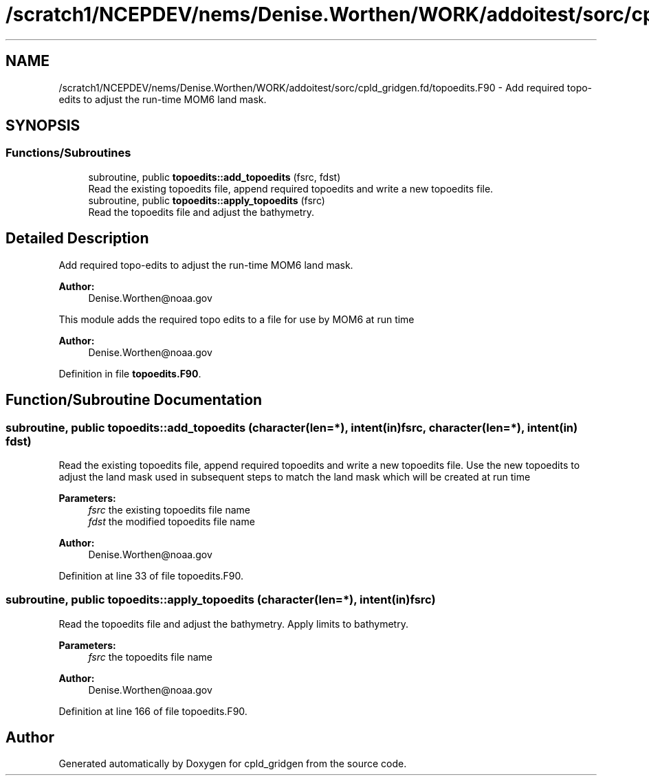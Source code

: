 .TH "/scratch1/NCEPDEV/nems/Denise.Worthen/WORK/addoitest/sorc/cpld_gridgen.fd/topoedits.F90" 3 "Thu May 30 2024" "Version 1.13.0" "cpld_gridgen" \" -*- nroff -*-
.ad l
.nh
.SH NAME
/scratch1/NCEPDEV/nems/Denise.Worthen/WORK/addoitest/sorc/cpld_gridgen.fd/topoedits.F90 \- Add required topo-edits to adjust the run-time MOM6 land mask\&.  

.SH SYNOPSIS
.br
.PP
.SS "Functions/Subroutines"

.in +1c
.ti -1c
.RI "subroutine, public \fBtopoedits::add_topoedits\fP (fsrc, fdst)"
.br
.RI "Read the existing topoedits file, append required topoedits and write a new topoedits file\&. "
.ti -1c
.RI "subroutine, public \fBtopoedits::apply_topoedits\fP (fsrc)"
.br
.RI "Read the topoedits file and adjust the bathymetry\&. "
.in -1c
.SH "Detailed Description"
.PP 
Add required topo-edits to adjust the run-time MOM6 land mask\&. 


.PP
\fBAuthor:\fP
.RS 4
Denise.Worthen@noaa.gov
.RE
.PP
This module adds the required topo edits to a file for use by MOM6 at run time
.PP
\fBAuthor:\fP
.RS 4
Denise.Worthen@noaa.gov 
.RE
.PP

.PP
Definition in file \fBtopoedits\&.F90\fP\&.
.SH "Function/Subroutine Documentation"
.PP 
.SS "subroutine, public topoedits::add_topoedits (character(len=*), intent(in) fsrc, character(len=*), intent(in) fdst)"

.PP
Read the existing topoedits file, append required topoedits and write a new topoedits file\&. Use the new topoedits to adjust the land mask used in subsequent steps to match the land mask which will be created at run time
.PP
\fBParameters:\fP
.RS 4
\fIfsrc\fP the existing topoedits file name 
.br
\fIfdst\fP the modified topoedits file name
.RE
.PP
\fBAuthor:\fP
.RS 4
Denise.Worthen@noaa.gov 
.RE
.PP

.PP
Definition at line 33 of file topoedits\&.F90\&.
.SS "subroutine, public topoedits::apply_topoedits (character(len=*), intent(in) fsrc)"

.PP
Read the topoedits file and adjust the bathymetry\&. Apply limits to bathymetry\&.
.PP
\fBParameters:\fP
.RS 4
\fIfsrc\fP the topoedits file name
.RE
.PP
\fBAuthor:\fP
.RS 4
Denise.Worthen@noaa.gov 
.RE
.PP

.PP
Definition at line 166 of file topoedits\&.F90\&.
.SH "Author"
.PP 
Generated automatically by Doxygen for cpld_gridgen from the source code\&.
